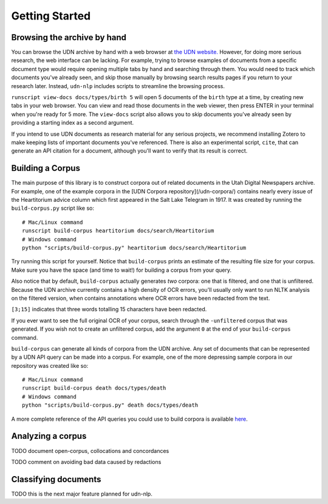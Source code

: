 Getting Started
===============

Browsing the archive by hand
----------------------------

You can browse the UDN archive by hand with a web browser at `the UDN website.`_
However, for doing more serious research, the web interface
can be lacking. For example, trying to browse examples of documents from a specific document
type would require opening multiple tabs by hand and searching through them.
You would need to track which documents you've already seen, and skip those
manually by browsing search results pages if you return to your research later. Instead, ``udn-nlp`` includes
scripts to streamline the browsing process.

``runscript view-docs docs/types/birth 5`` will open 5 documents of the
``birth`` type at a time, by creating new tabs in your web browser. You can
view and read those documents in the web viewer, then press ENTER in your
terminal when you're ready for 5 more. The ``view-docs`` script also allows you to skip documents you've already seen by providing a starting index as a second argument.

If you intend to use UDN documents as research material for any serious
projects, we recommend installing Zotero to make keeping lists of important
documents you've referenced. There is also an experimental script, ``cite``,
that can generate an API citation for a document, although you'll want to
verify that its result is correct.

.. _the UDN website.: https://digitalnewspapers.org

Building a Corpus
-----------------

The main purpose of this library is to construct corpora out of
related documents in the Utah Digital Newspapers archive. For example,
one of the example corpora in the [UDN Corpora repository](/udn-corpora/)
contains nearly every issue of the Heartitorium advice column
which first appeared in the Salt Lake Telegram in 1917. It was created
by running the ``build-corpus.py`` script like so::

    # Mac/Linux command
    runscript build-corpus heartitorium docs/search/Heartitorium
    # Windows command
    python "scripts/build-corpus.py" heartitorium docs/search/Heartitorium

Try running this script for yourself. Notice that ``build-corpus`` prints
an estimate of the resulting file size for your corpus. Make sure you have
the space (and time to wait!) for building a corpus from your query.

Also notice that by default, ``build-corpus`` actually generates *two* corpora:
one that is filtered, and one that is unfiltered. Because the UDN archive
currently contains a high density of OCR errors, you'll usually only want to
run NLTK analysis on the filtered version, when contains annotations where
OCR errors have been redacted from the text.

``[3;15]`` indicates that three words totalling 15 characters have been redacted.

If you ever want to see the full original OCR of your corpus, search through the
``-unfiltered`` corpus that was generated. If you wish not to create an unfiltered
corpus, add the argument ``0`` at the end of your ``build-corpus`` command.

``build-corpus`` can generate all kinds of corpora from the UDN archive. Any
set of documents that can be represented by a UDN API query can be made into a corpus.
For example, one of the more depressing sample corpora in our repository was created
like so::

    # Mac/Linux command
    runscript build-corpus death docs/types/death
    # Windows command
    python "scripts/build-corpus.py" death docs/types/death

A more complete reference of the API queries you could use to build corpora
is available `here`_.

.. _here: https://api.lib.utah.edu/docs/udn-v1.html

Analyzing a corpus
------------------

TODO document open-corpus, collocations and concordances

TODO comment on avoiding bad data caused by redactions


Classifying documents
---------------------

TODO this is the next major feature planned for udn-nlp.